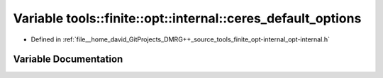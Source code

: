 .. _exhale_variable_namespacetools_1_1finite_1_1opt_1_1internal_1af98ed8738849042e8bd79a77c8a783db:

Variable tools::finite::opt::internal::ceres_default_options
============================================================

- Defined in :ref:`file__home_david_GitProjects_DMRG++_source_tools_finite_opt-internal_opt-internal.h`


Variable Documentation
----------------------


.. doxygenvariable:: tools::finite::opt::internal::ceres_default_options
